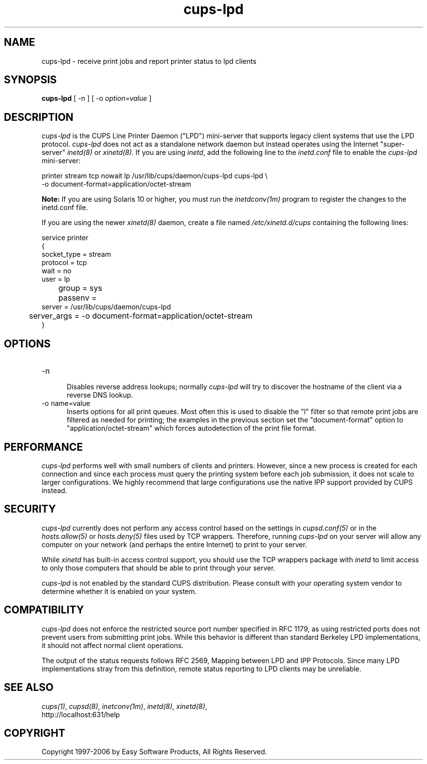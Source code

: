 .\"
.\" "$Id: cups-lpd.man.in 5455 2006-04-24 13:49:59Z mike $"
.\"
.\"   cups-lpd man page for the Common UNIX Printing System (CUPS).
.\"
.\"   Copyright 1997-2006 by Easy Software Products.
.\"
.\"   These coded instructions, statements, and computer programs are the
.\"   property of Easy Software Products and are protected by Federal
.\"   copyright law.  Distribution and use rights are outlined in the file
.\"   "LICENSE.txt" which should have been included with this file.  If this
.\"   file is missing or damaged please contact Easy Software Products
.\"   at:
.\"
.\"       Attn: CUPS Licensing Information
.\"       Easy Software Products
.\"       44141 Airport View Drive, Suite 204
.\"       Hollywood, Maryland 20636 USA
.\"
.\"       Voice: (301) 373-9600
.\"       EMail: cups-info@cups.org
.\"         WWW: http://www.cups.org
.\"
.TH cups-lpd 8 "Common UNIX Printing System" "24 April 2006" "Easy Software Products"
.SH NAME
cups-lpd \- receive print jobs and report printer status to lpd clients
.SH SYNOPSIS
.B cups-lpd
[ -n ] [ -o
.I option=value
]
.SH DESCRIPTION
\fIcups-lpd\fR is the CUPS Line Printer Daemon ("LPD")
mini-server that supports legacy client systems that use the LPD
protocol. \fIcups-lpd\fR does not act as a standalone network
daemon but instead operates using the Internet "super-server"
\fIinetd(8)\fR or \fIxinetd(8)\fR. If you are using \fIinetd\fR,
add the following line to the \fIinetd.conf\fR file to enable the
\fIcups-lpd\fR mini-server:
.br
.nf

    printer stream tcp nowait lp /usr/lib/cups/daemon/cups-lpd cups-lpd \\
        -o document-format=application/octet-stream
.fi
.LP
.LP
\fBNote:\fR If you are using Solaris 10 or higher, you must run
the \fIinetdconv(1m)\fR program to register the changes to the
inetd.conf file.
.LP
If you are using the newer \fIxinetd(8)\fR daemon, create a file
named \fI/etc/xinetd.d/cups\fR containing the following lines:
.br
.nf

    service printer
    {
        socket_type = stream
        protocol = tcp
        wait = no
        user = lp
	group = sys
	passenv =
        server = /usr/lib/cups/daemon/cups-lpd
	server_args = -o document-format=application/octet-stream
    }
.fi
.SH OPTIONS
.TP 5
-n
.br
Disables reverse address lookups; normally \fIcups-lpd\fR will
try to discover the hostname of the client via a reverse DNS
lookup.
.TP 5
-o name=value
.br
Inserts options for all print queues. Most often this is used to
disable the "l" filter so that remote print jobs are filtered as
needed for printing; the examples in the previous section set the
"document-format" option to "application/octet-stream" which
forces autodetection of the print file format.
.SH PERFORMANCE
\fIcups-lpd\fR performs well with small numbers of clients and
printers. However, since a new process is created for each
connection and since each process must query the printing system
before each job submission, it does not scale to larger
configurations. We highly recommend that large configurations
use the native IPP support provided by CUPS instead.
.SH SECURITY
\fIcups-lpd\fR currently does not perform any access control
based on the settings in \fIcupsd.conf(5)\fR or in the
\fIhosts.allow(5)\fR or \fIhosts.deny(5)\fR files used by TCP
wrappers. Therefore, running \fIcups-lpd\fR on your server will
allow any computer on your network (and perhaps the entire
Internet) to print to your server.
.LP
While \fIxinetd\fR has built-in access control support, you
should use the TCP wrappers package with \fIinetd\fR to limit
access to only those computers that should be able to print
through your server.
.LP
\fIcups-lpd\fR is not enabled by the standard CUPS distribution.
Please consult with your operating system vendor to determine
whether it is enabled on your system.
.SH COMPATIBILITY
\fIcups-lpd\fR does not enforce the restricted source port
number specified in RFC 1179, as using restricted ports does not
prevent users from submitting print jobs. While this behavior is
different than standard Berkeley LPD implementations, it should
not affect normal client operations.
.LP
The output of the status requests follows RFC 2569, Mapping
between LPD and IPP Protocols. Since many LPD implementations
stray from this definition, remote status reporting to LPD
clients may be unreliable.
.SH SEE ALSO
\fIcups(1)\fR, \fIcupsd(8)\fR, \fIinetconv(1m)\fR,
\fIinetd(8)\fR, \fIxinetd(8)\fR,
.br
http://localhost:631/help
.SH COPYRIGHT
Copyright 1997-2006 by Easy Software Products, All Rights Reserved.
.\"
.\" End of "$Id: cups-lpd.man.in 5455 2006-04-24 13:49:59Z mike $".
.\"

